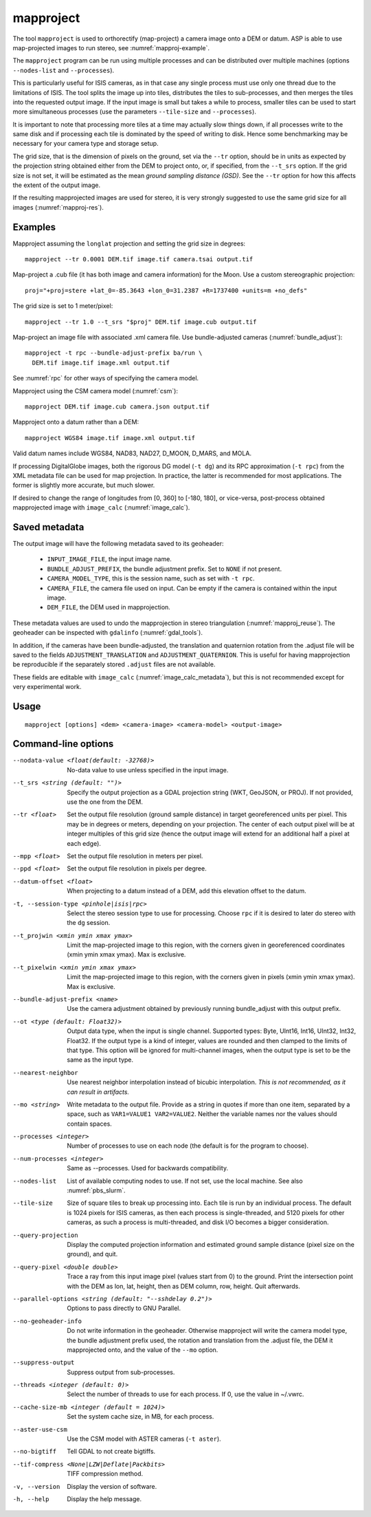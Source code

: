 .. _mapproject:

mapproject
----------

The tool ``mapproject`` is used to orthorectify (map-project) a camera image
onto a DEM or datum. ASP is able to use map-projected images to run stereo, see
:numref:`mapproj-example`.

The ``mapproject`` program can be run using multiple processes and can be
distributed over multiple machines (options ``--nodes-list`` and
``--processes``). 

This is particularly useful for ISIS cameras, as in that case any single process
must use only one thread due to the limitations of ISIS. The tool splits the
image up into tiles, distributes the tiles to sub-processes, and then merges the
tiles into the requested output image. If the input image is small but takes a
while to process, smaller tiles can be used to start more simultaneous processes
(use the parameters ``--tile-size`` and ``--processes``).

It is important to note that processing more tiles at a time may
actually slow things down, if all processes write to the same disk and
if processing each tile is dominated by the speed of writing to disk.
Hence some benchmarking may be necessary for your camera type and
storage setup.

The grid size, that is the dimension of pixels on the ground, set via
the ``--tr`` option, should be in units as expected by the projection
string obtained either from the DEM to project onto, or, if specified,
from the ``--t_srs`` option. If the grid size is not set, it will be
estimated as the mean *ground sampling distance (GSD)*.  See the
``--tr`` option for how this affects the extent of the output image.

If the resulting mapprojected images are used for stereo, it is very strongly
suggested to use the same grid size for all images (:numref:`mapproj-res`).

Examples
~~~~~~~~

Mapproject assuming the ``longlat`` projection and setting the grid
size in degrees::

     mapproject --tr 0.0001 DEM.tif image.tif camera.tsai output.tif

Map-project a .cub file (it has both image and camera information) for the Moon.
Use a custom stereographic projection::

    proj="+proj=stere +lat_0=-85.3643 +lon_0=31.2387 +R=1737400 +units=m +no_defs"

The grid size is set to 1 meter/pixel::

    mapproject --tr 1.0 --t_srs "$proj" DEM.tif image.cub output.tif

Map-project an image file with associated .xml camera file. Use bundle-adjusted cameras
(:numref:`bundle_adjust`)::

     mapproject -t rpc --bundle-adjust-prefix ba/run \
       DEM.tif image.tif image.xml output.tif

See :numref:`rpc` for other ways of specifying the camera model.

Mapproject using the CSM camera model (:numref:`csm`)::

    mapproject DEM.tif image.cub camera.json output.tif

Mapproject onto a datum rather than a DEM::

     mapproject WGS84 image.tif image.xml output.tif

Valid datum names include WGS84, NAD83, NAD27, D_MOON, D_MARS, and
MOLA.

If processing DigitalGlobe images, both the rigorous DG model
(``-t dg``) and its RPC approximation (``-t rpc``) from the XML metadata
file can be used for map projection. In practice, the latter is
recommended for most applications. The former is slightly more accurate,
but much slower.

If desired to change the range of longitudes from [0, 360] to [-180,
180], or vice-versa, post-process obtained mapprojected image with
``image_calc`` (:numref:`image_calc`).

.. _mapproj_metadata:

Saved metadata
~~~~~~~~~~~~~~

The output image will have the following metadata saved to its geoheader:
   
   * ``INPUT_IMAGE_FILE``, the input image name. 
   * ``BUNDLE_ADJUST_PREFIX``, the bundle adjustment prefix. Set to ``NONE`` if not present.
   * ``CAMERA_MODEL_TYPE``, this is the session name, such as set with ``-t rpc``.
   * ``CAMERA_FILE``, the camera file used on input. Can be empty if the camera is contained within the input image.
   * ``DEM_FILE``, the DEM used in mapprojection.

These metadata values are used to undo the mapprojection in stereo triangulation (:numref:`mapproj_reuse`). The geoheader can be inspected with ``gdalinfo`` (:numref:`gdal_tools`).

In addition, if the cameras have been bundle-adjusted, the translation and
quaternion rotation from the .adjust file will be saved to the fields
``ADJUSTMENT_TRANSLATION`` and ``ADJUSTMENT_QUATERNION``. This is useful for
having mapprojection be reproducible if the separately stored ``.adjust`` files
are not available.

These fields are editable with ``image_calc`` (:numref:`image_calc_metadata`),
but this is not recommended except for very experimental work.

Usage
~~~~~

::

     mapproject [options] <dem> <camera-image> <camera-model> <output-image>

.. _mapproj_options:

Command-line options
~~~~~~~~~~~~~~~~~~~~

--nodata-value <float(default: -32768)>
    No-data value to use unless specified in the input image.

--t_srs <string (default: "")>
    Specify the output projection as a GDAL projection string (WKT, GeoJSON, or
    PROJ). If not provided, use the one from the DEM.

--tr <float>
    Set the output file resolution (ground sample distance) in target
    georeferenced units per pixel. This may be in degrees or meters,
    depending on your projection. The center of each output pixel
    will be at integer multiples of this grid size (hence the output
    image will extend for an additional half a pixel at each edge).

--mpp <float>
    Set the output file resolution in meters per pixel.

--ppd <float>
    Set the output file resolution in pixels per degree.

--datum-offset <float>
    When projecting to a datum instead of a DEM, add this elevation
    offset to the datum.

-t, --session-type <pinhole|isis|rpc>
    Select the stereo session type to use for processing. Choose
    ``rpc`` if it is desired to later do stereo with the ``dg`` session.

--t_projwin <xmin ymin xmax ymax>
    Limit the map-projected image to this region, with the corners
    given in georeferenced coordinates (xmin ymin xmax ymax). Max
    is exclusive.

--t_pixelwin <xmin ymin xmax ymax>
    Limit the map-projected image to this region, with the corners
    given in pixels (xmin ymin xmax ymax). Max is exclusive.

--bundle-adjust-prefix <name>
    Use the camera adjustment obtained by previously running
    bundle_adjust with this output prefix.

--ot <type (default: Float32)>
    Output data type, when the input is single channel. Supported
    types: Byte, UInt16, Int16, UInt32, Int32, Float32. If the
    output type is a kind of integer, values are rounded and then
    clamped to the limits of that type. This option will be ignored
    for multi-channel images, when the output type is set to be the
    same as the input type.

--nearest-neighbor
    Use nearest neighbor interpolation instead of bicubic interpolation. *This
    is not recommended, as it can result in artifacts.*

--mo <string>
    Write metadata to the output file. Provide as a string in quotes
    if more than one item, separated by a space, such as
    ``VAR1=VALUE1 VAR2=VALUE2``.  Neither the variable names nor
    the values should contain spaces.

--processes <integer>
    Number of processes to use on each node (the default is for the
    program to choose).

--num-processes <integer>
    Same as --processes. Used for backwards compatibility.

--nodes-list
    List of available computing nodes to use. If not set, use the local
    machine. See also :numref:`pbs_slurm`.

--tile-size
    Size of square tiles to break up processing into. Each tile is run
    by an individual process. The default is 1024 pixels for ISIS
    cameras, as then each process is single-threaded, and 5120 pixels
    for other cameras, as such a process is multi-threaded, and disk
    I/O becomes a bigger consideration.

--query-projection
    Display the computed projection information and estimated ground
    sample distance (pixel size on the ground), and quit.

--query-pixel <double double>
    Trace a ray from this input image pixel (values start from 0) to the ground.
    Print the intersection point with the DEM as lon, lat, height, then as DEM
    column, row, height. Quit afterwards.
    
--parallel-options <string (default: "--sshdelay 0.2")>
    Options to pass directly to GNU Parallel.

--no-geoheader-info
    Do not write information in the geoheader. Otherwise mapproject will
    write the camera model type, the bundle adjustment prefix used,
    the rotation and translation from the .adjust file, the DEM it
    mapprojected onto, and the value of the ``--mo`` option.

--suppress-output
    Suppress output from sub-processes.

--threads <integer (default: 0)>
    Select the number of threads to use for each process. If 0, use
    the value in ~/.vwrc.

--cache-size-mb <integer (default = 1024)>
    Set the system cache size, in MB, for each process.

--aster-use-csm
    Use the CSM model with ASTER cameras (``-t aster``).
    
--no-bigtiff
    Tell GDAL to not create bigtiffs.

--tif-compress <None|LZW|Deflate|Packbits>
    TIFF compression method.

-v, --version
    Display the version of software.

-h, --help
    Display the help message.
